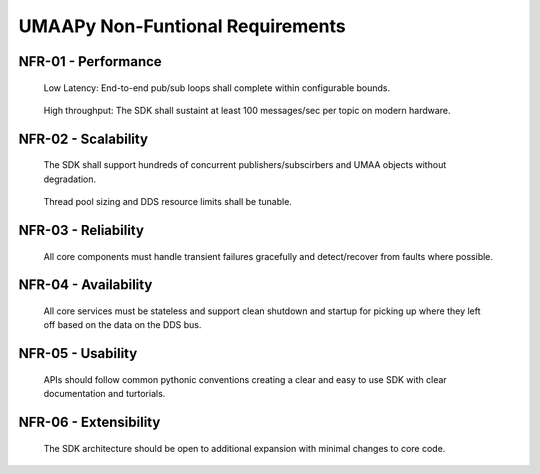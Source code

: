 UMAAPy Non-Funtional Requirements
---------------------------------

NFR-01 - Performance
~~~~~~~~~~~~~~~~~~~~

   Low Latency: End-to-end pub/sub loops shall complete within
   configurable bounds.

..

   High throughput: The SDK shall sustaint at least 100 messages/sec per
   topic on modern hardware.

NFR-02 - Scalability
~~~~~~~~~~~~~~~~~~~~

   The SDK shall support hundreds of concurrent publishers/subscirbers
   and UMAA objects without degradation.

..

   Thread pool sizing and DDS resource limits shall be tunable.

NFR-03 - Reliability
~~~~~~~~~~~~~~~~~~~~

   All core components must handle transient failures gracefully and
   detect/recover from faults where possible.

NFR-04 - Availability
~~~~~~~~~~~~~~~~~~~~~

   All core services must be stateless and support clean shutdown and
   startup for picking up where they left off based on the data on the
   DDS bus.

NFR-05 - Usability
~~~~~~~~~~~~~~~~~~

   APIs should follow common pythonic conventions creating a clear and
   easy to use SDK with clear documentation and turtorials.

NFR-06 - Extensibility
~~~~~~~~~~~~~~~~~~~~~~

   The SDK architecture should be open to additional expansion with
   minimal changes to core code.
